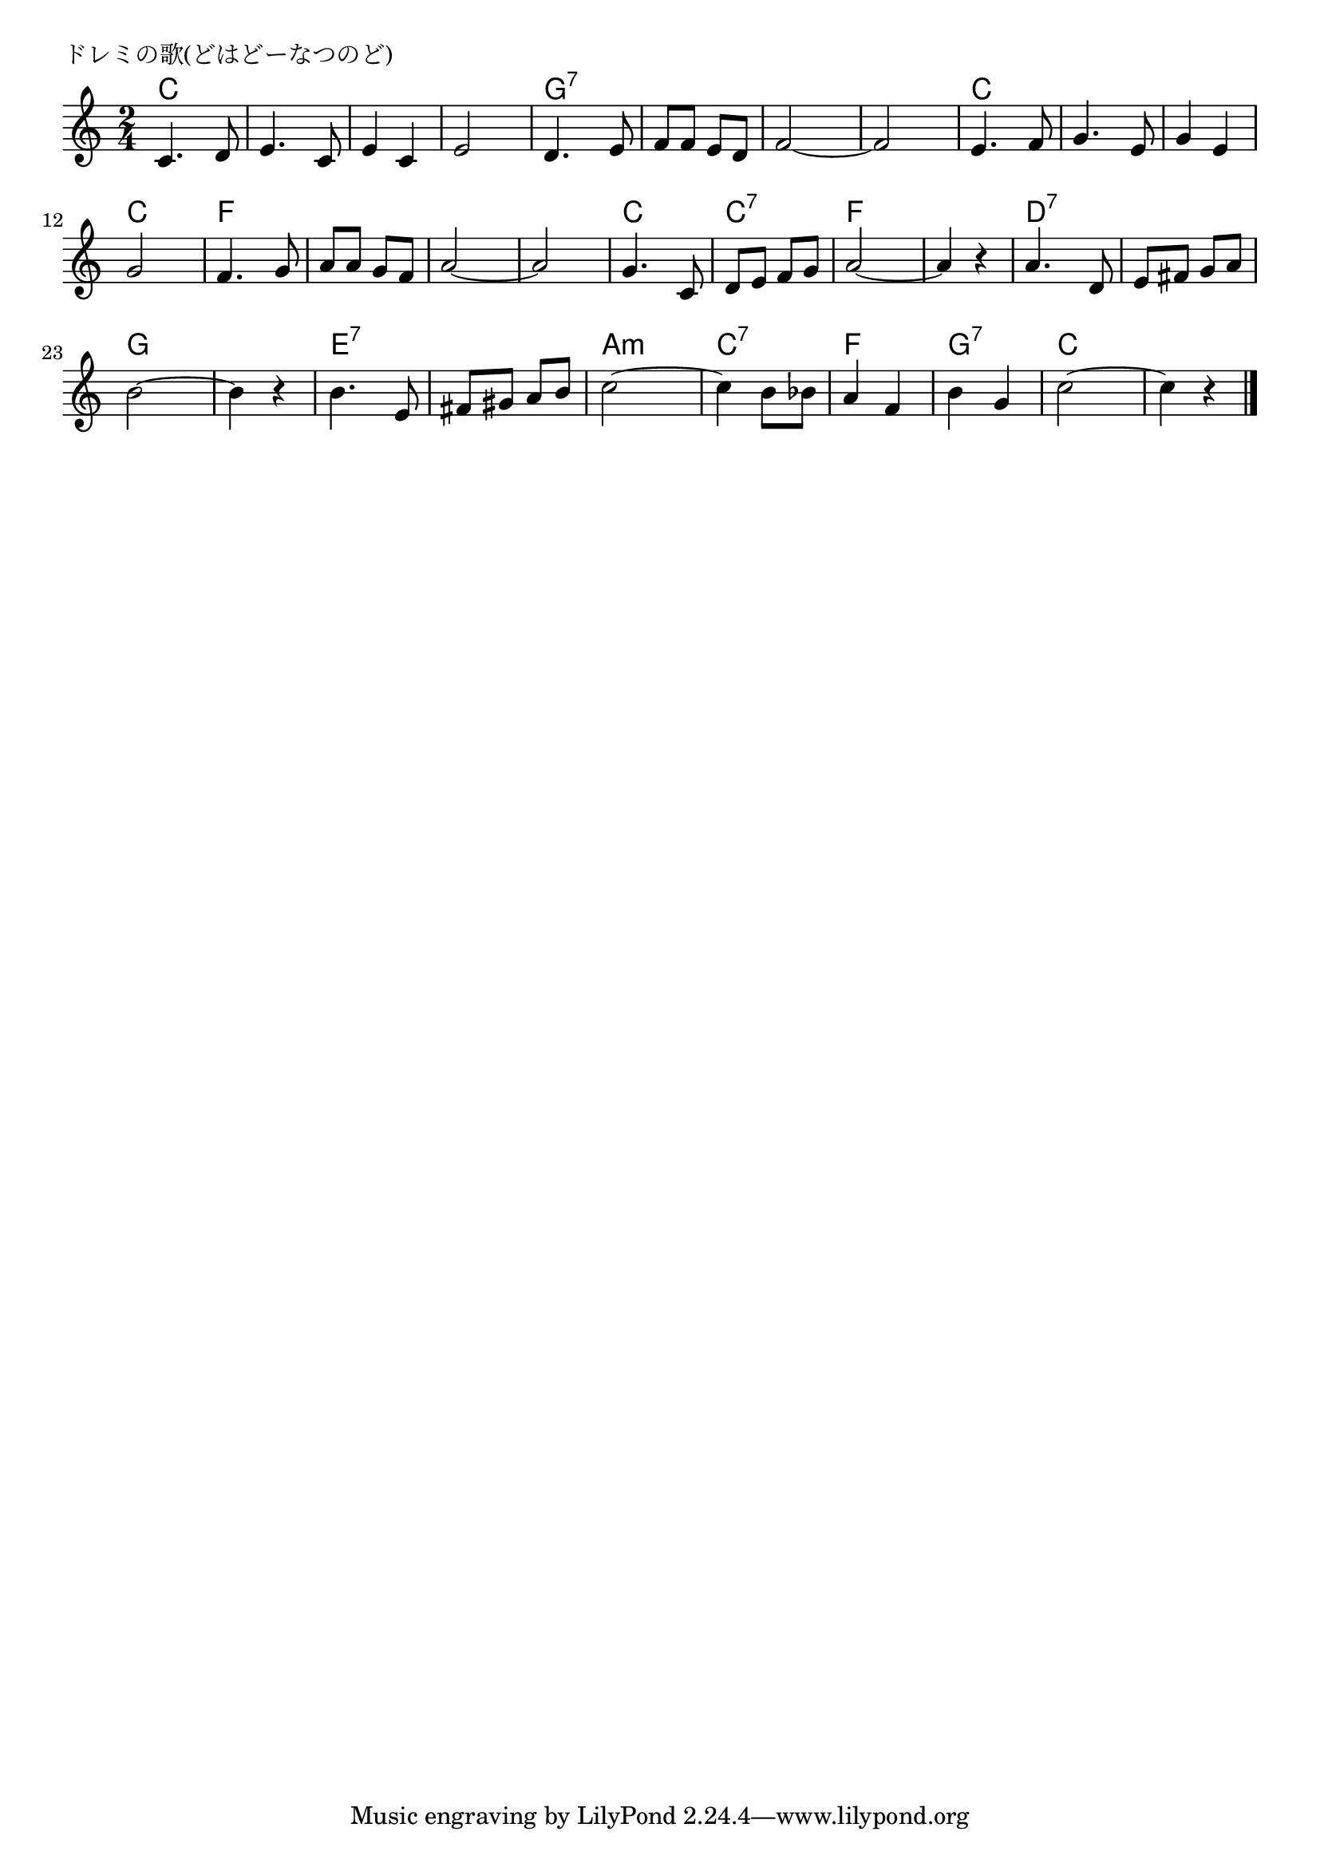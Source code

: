 \version "2.18.2"

% ドレミの歌(どはどーなつのど)
% \index{どれみのうた@ドレミの歌(どはどーなつのど)}

\header {
piece = "ドレミの歌(どはどーなつのど)"
}

melody =
\relative c' {
\key c \major
\time 2/4
\set Score.tempoHideNote = ##t
\tempo 4=100
\numericTimeSignature

c4. d8 |
e4. c8 |
e4 c |
e2 |
d4. e8 |
f f e d |
f2~ |
f2 |

e4. f8 |
g4. e8 |
g4 e |
g2 |
f4. g8 |
a a g f |
a2~ |
a2 |

g4. c,8 |
d e f g |
a2~ |
a4 r |
a4. d,8 |
e fis g a |
b2~ |
b4 r |

b4. e,8 |
fis gis a b |
c2~ |
c4 b8 bes |
a4 f |
b4 g |
c2~ |
c4 r |


\bar "|."
}
\score {
<<
\chords {
\set noChordSymbol = ""
\set chordChanges=##t
%
c4 c c c c c c c 
g:7 g:7 g:7 g:7 g:7 g:7 g:7 g:7 
c4 c c c c c c c 
f f f f f f f f
c c c:7 c:7 f f f f
d:7 d:7 d:7 d:7 g g g g
e:7 e:7 e:7 e:7 a:m a:m c:7 c:7
f f g:7 g:7 c c c c

}
\new Staff {\melody}
>>
\layout {
line-width = #190
indent = 0\mm
}
\midi {}
}